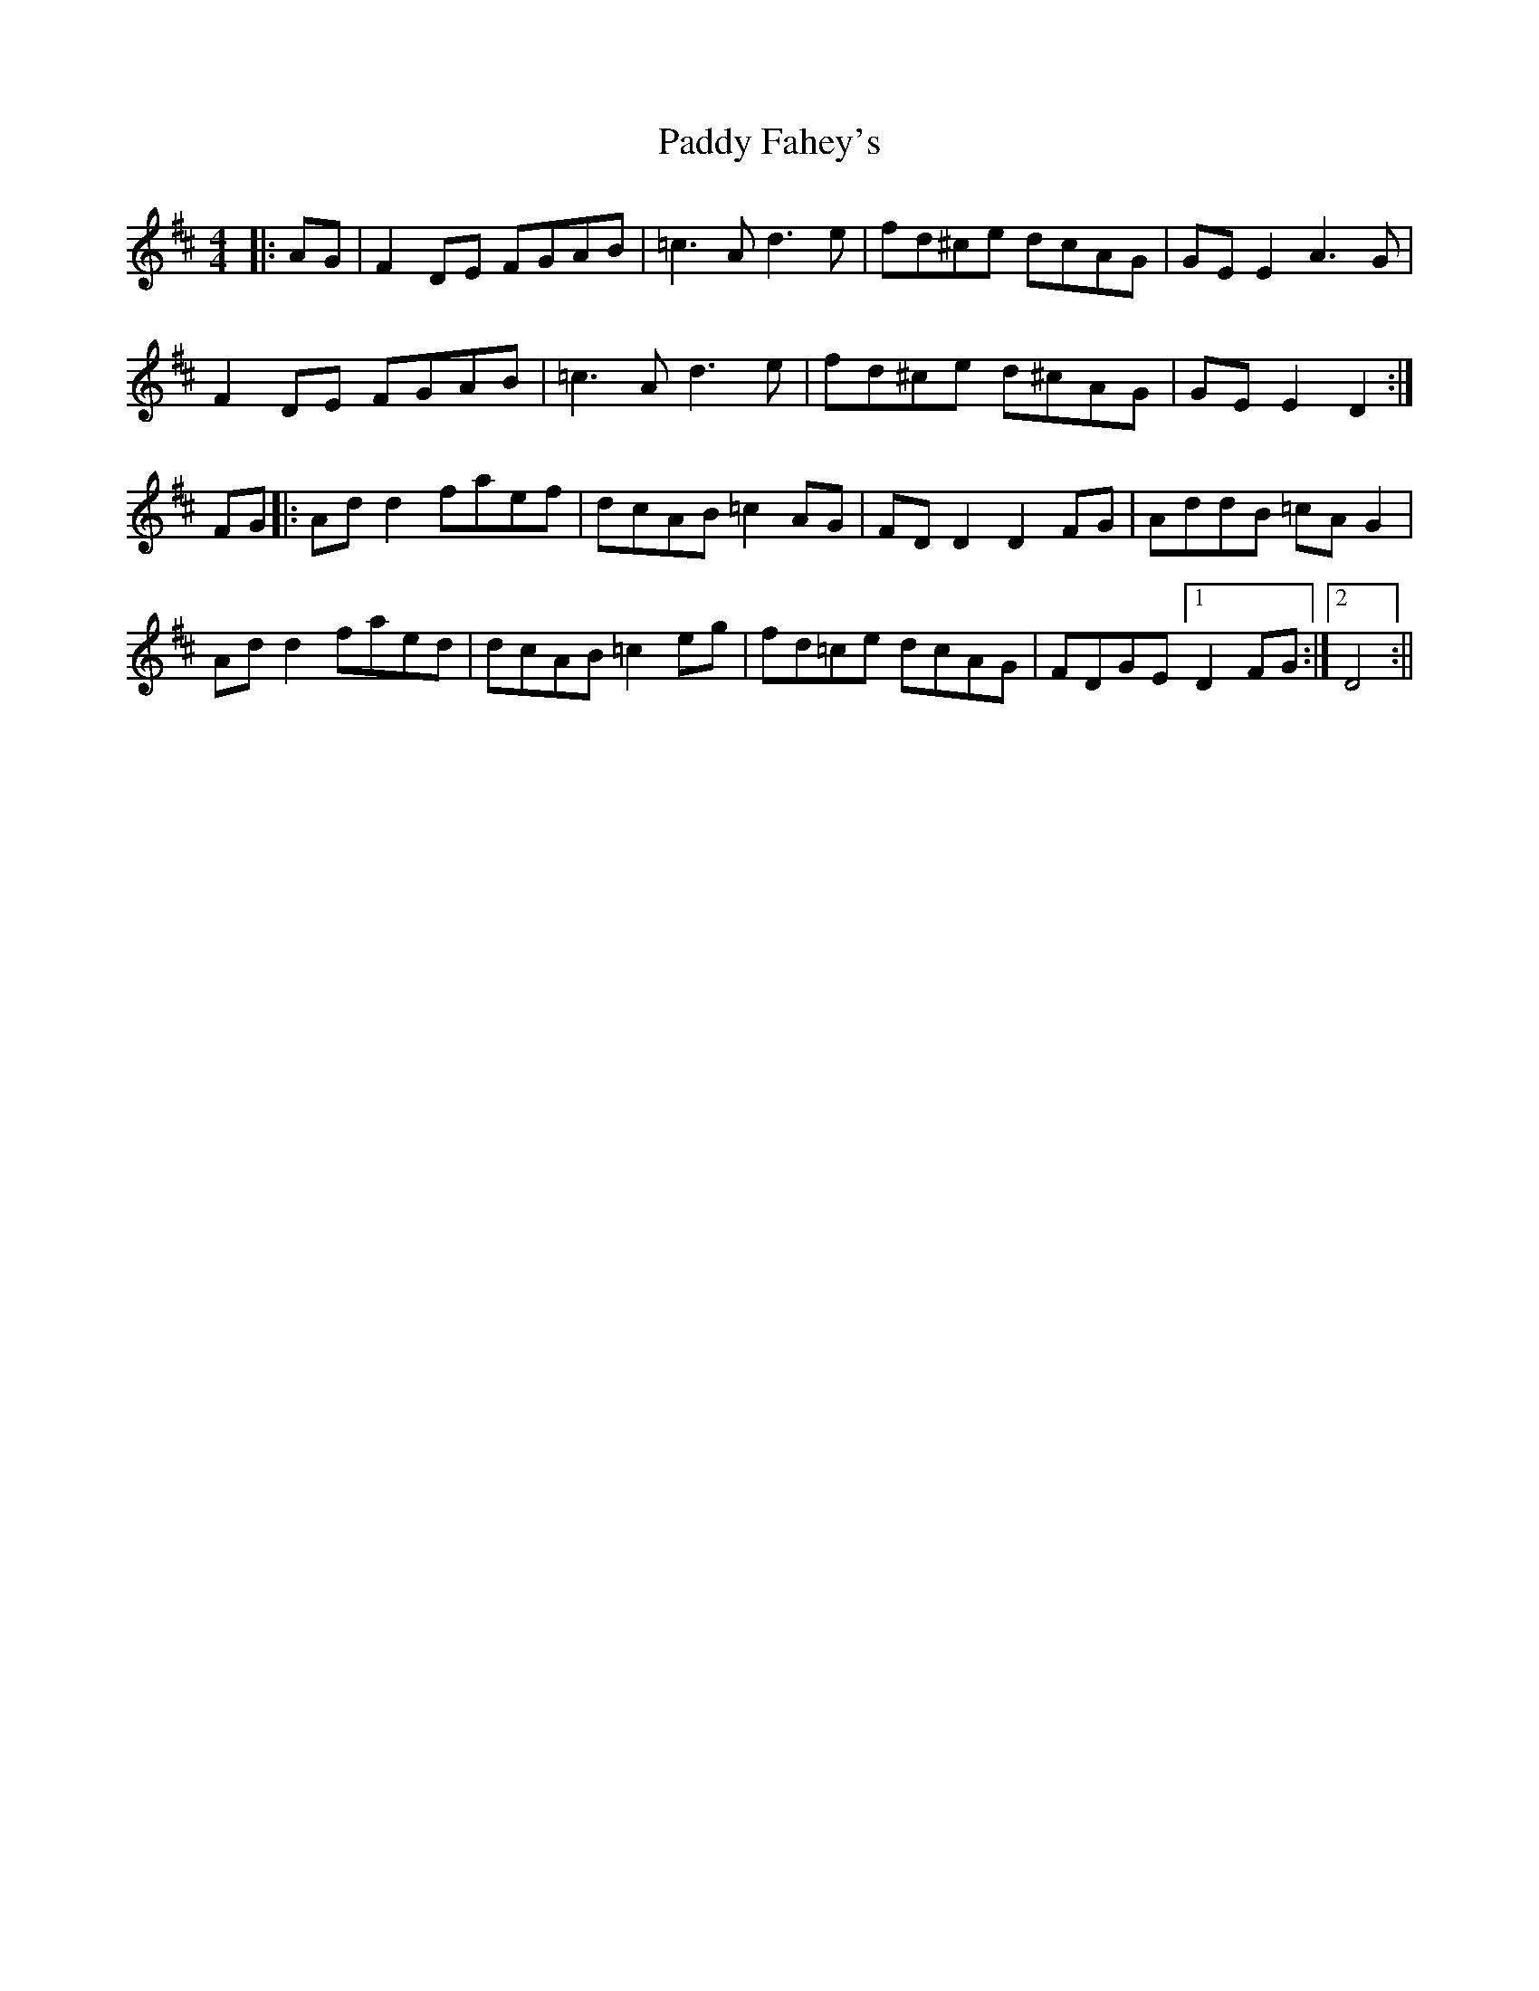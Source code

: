 X: 5
T: Paddy Fahey's
Z: JACKB
S: https://thesession.org/tunes/7087#setting26261
R: reel
M: 4/4
L: 1/8
K: Dmaj
|:AG|F2 DE FGAB|=c3A d3e|fd^ce dcAG|GE E2 A3G|
F2 DE FGAB|=c3A d3e|fd^ce d^cAG|GE E2 D2:|
FG|:Ad d2 faef|dcAB =c2 AG|FD D2 D2 FG|AddB =cAG2|
Ad d2 faed|dcAB =c2 eg|fd=ce dcAG |FDGE [1 D2 FG:| [2 D4:||
